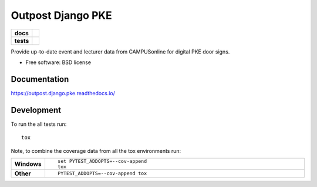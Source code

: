 ==================
Outpost Django PKE
==================

.. start-badges

.. list-table::
    :stub-columns: 1

    * - docs
      - |docs|
    * - tests
      - | |travis| |requires|
        | |codecov|

.. |docs| image:: https://readthedocs.org/projects/outpost/badge/?style=flat
    :target: https://readthedocs.org/projects/outpost.django.pke
    :alt: Documentation Status

.. |travis| image:: https://travis-ci.org/medunigraz/outpost.django.pke.svg?branch=master
    :alt: Travis-CI Build Status
    :target: https://travis-ci.org/medunigraz/outpost.django.pke

.. |requires| image:: https://requires.io/github/medunigraz/outpost.django.pke/requirements.svg?branch=master
    :alt: Requirements Status
    :target: https://requires.io/github/medunigraz/outpost.django.pke/requirements/?branch=master

.. |codecov| image:: https://codecov.io/github/medunigraz/outpost.django.pke/coverage.svg?branch=master
    :alt: Coverage Status
    :target: https://codecov.io/github/medunigraz/outpost.django.pke

.. end-badges

Provide up-to-date event and lecturer data from CAMPUSonline for digital PKE door signs.

* Free software: BSD license

Documentation
=============

https://outpost.django.pke.readthedocs.io/

Development
===========

To run the all tests run::

    tox

Note, to combine the coverage data from all the tox environments run:

.. list-table::
    :widths: 10 90
    :stub-columns: 1

    - - Windows
      - ::

            set PYTEST_ADDOPTS=--cov-append
            tox

    - - Other
      - ::

            PYTEST_ADDOPTS=--cov-append tox
